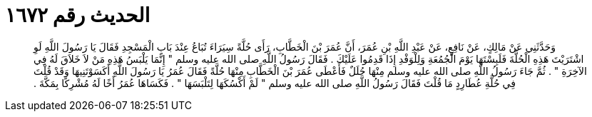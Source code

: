 
= الحديث رقم ١٦٧٢

[quote.hadith]
وَحَدَّثَنِي عَنْ مَالِكٍ، عَنْ نَافِعٍ، عَنْ عَبْدِ اللَّهِ بْنِ عُمَرَ، أَنَّ عُمَرَ بْنَ الْخَطَّابِ، رَأَى حُلَّةً سِيَرَاءَ تُبَاعُ عِنْدَ بَابِ الْمَسْجِدِ فَقَالَ يَا رَسُولَ اللَّهِ لَوِ اشْتَرَيْتَ هَذِهِ الْحُلَّةَ فَلَبِسْتَهَا يَوْمَ الْجُمُعَةِ وَلِلْوَفْدِ إِذَا قَدِمُوا عَلَيْكَ ‏.‏ فَقَالَ رَسُولُ اللَّهِ صلى الله عليه وسلم ‏"‏ إِنَّمَا يَلْبَسُ هَذِهِ مَنْ لاَ خَلاَقَ لَهُ فِي الآخِرَةِ ‏"‏ ‏.‏ ثُمَّ جَاءَ رَسُولُ اللَّهِ صلى الله عليه وسلم مِنْهَا حُلَلٌ فَأَعْطَى عُمَرَ بْنَ الْخَطَّابِ مِنْهَا حُلَّةً فَقَالَ عُمَرُ يَا رَسُولَ اللَّهِ أَكَسَوْتَنِيهَا وَقَدْ قُلْتَ فِي حُلَّةِ عُطَارِدٍ مَا قُلْتَ فَقَالَ رَسُولُ اللَّهِ صلى الله عليه وسلم ‏"‏ لَمْ أَكْسُكَهَا لِتَلْبَسَهَا ‏"‏ ‏.‏ فَكَسَاهَا عُمَرُ أَخًا لَهُ مُشْرِكًا بِمَكَّةَ ‏.‏